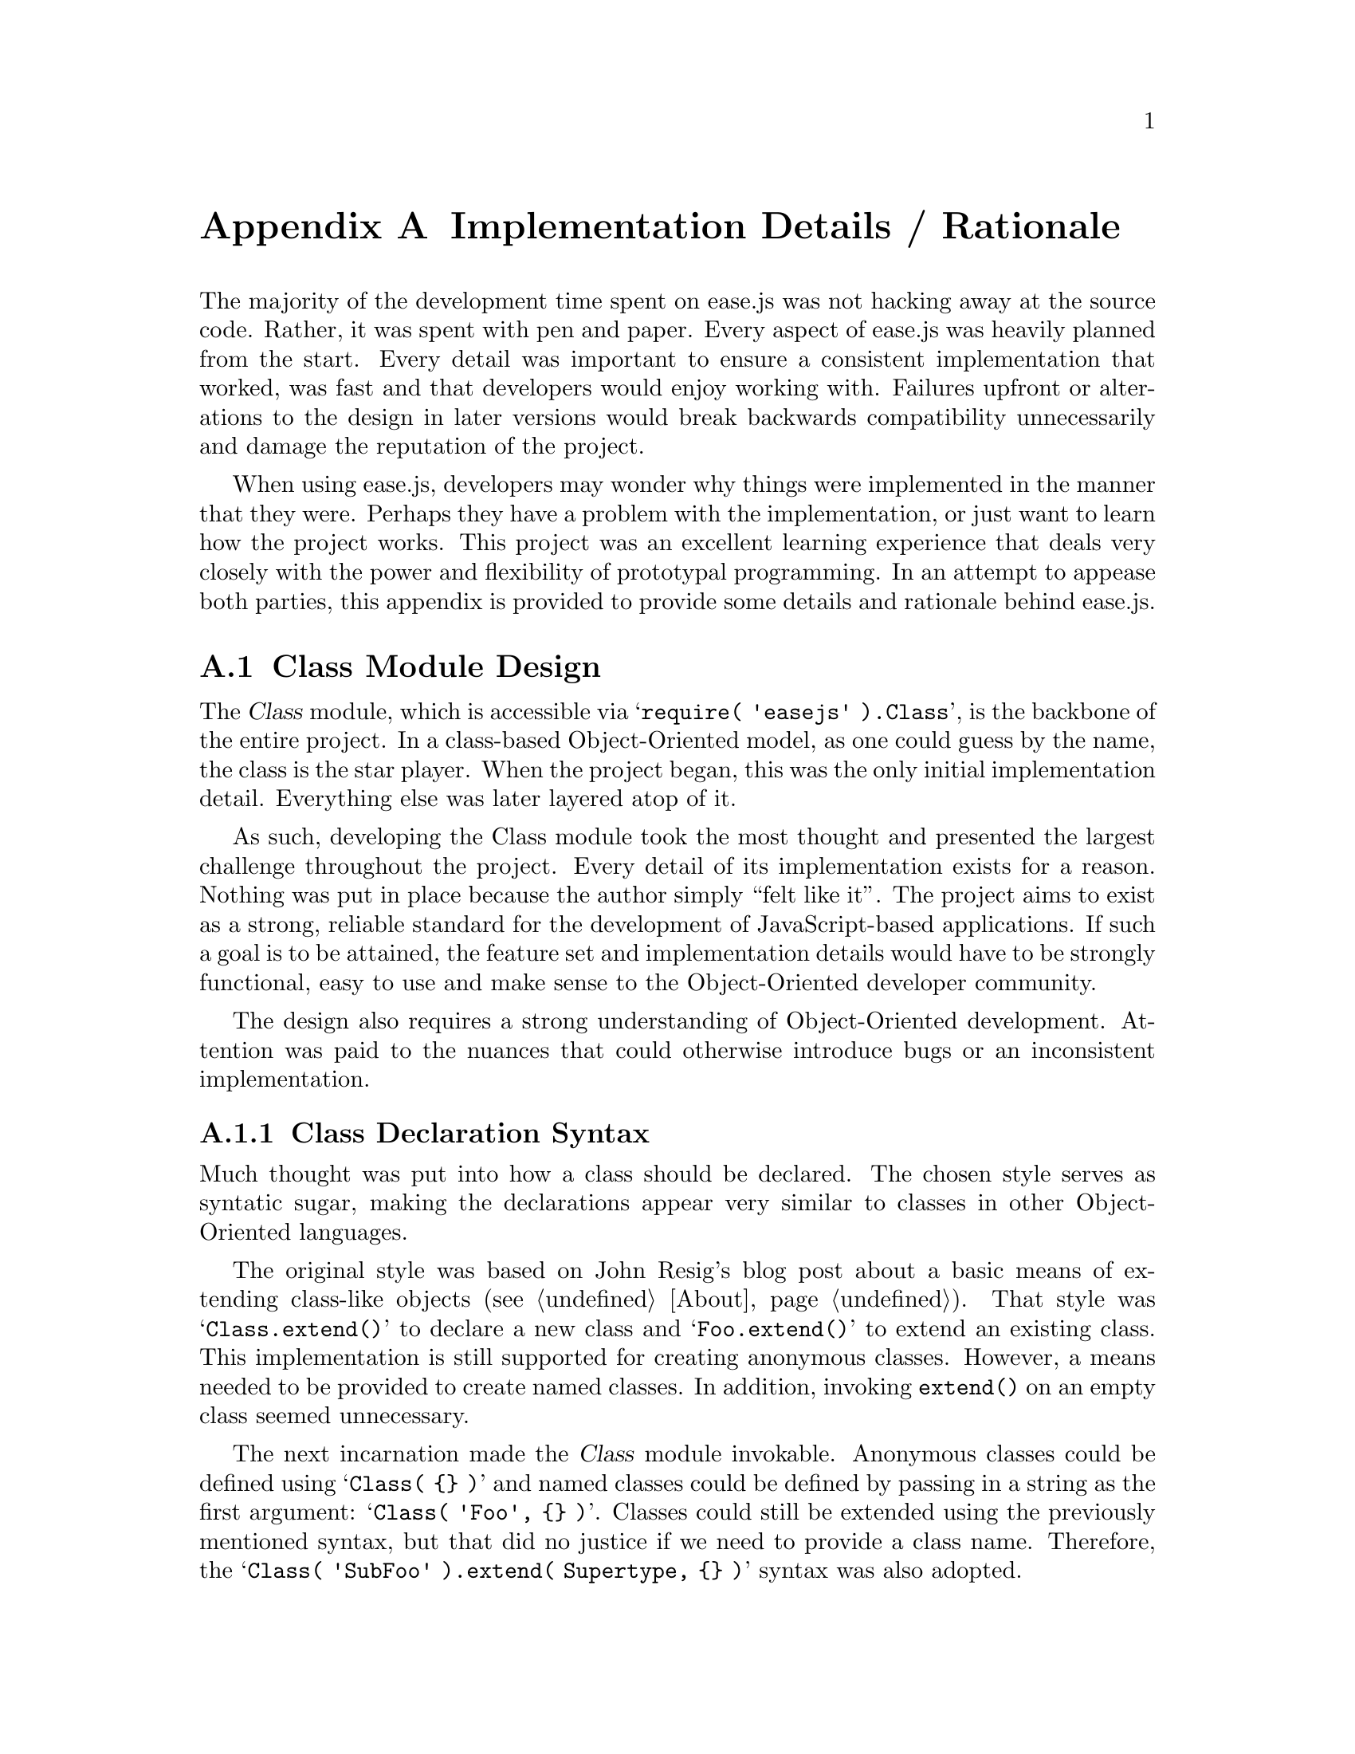@c  This document is part of the ease.js manual
@c  Copyright (c) 2011 Mike Gerwitz
@c    Permission is granted to copy, distribute and/or modify this document
@c    under the terms of the GNU Free Documentation License, Version 1.3
@c    or any later version published by the Free Software Foundation;
@c    with no Invariant Sections, no Front-Cover Texts, and no Back-Cover
@c    Texts.  A copy of the license is included in the section entitled ``GNU
@c    Free Documentation License''.

@node Implementation Details
@appendix Implementation Details / Rationale
The majority of the development time spent on ease.js was not hacking away at
the source code. Rather, it was spent with pen and paper. Every aspect of
ease.js was heavily planned from the start. Every detail was important to ensure
a consistent implementation that worked, was fast and that developers would
enjoy working with. Failures upfront or alterations to the design in later
versions would break backwards compatibility unnecessarily and damage the
reputation of the project.

When using ease.js, developers may wonder why things were implemented in the
manner that they were. Perhaps they have a problem with the implementation, or
just want to learn how the project works. This project was an excellent learning
experience that deals very closely with the power and flexibility of prototypal
programming. In an attempt to appease both parties, this appendix is provided to
provide some details and rationale behind ease.js.

@menu
* Class Module Design::
* Visibility Implementation::
* Internal Methods/Objects::
@end menu


@node Class Module Design
@section Class Module Design
The @var{Class} module, which is accessible via @samp{require( 'easejs'
).Class}, is the backbone of the entire project. In a class-based
Object-Oriented model, as one could guess by the name, the class is the star
player. When the project began, this was the only initial implementation detail.
Everything else was later layered atop of it.

As such, developing the Class module took the most thought and presented the
largest challenge throughout the project. Every detail of its implementation
exists for a reason. Nothing was put in place because the author simply ``felt
like it''. The project aims to exist as a strong, reliable standard for the
development of JavaScript-based applications. If such a goal is to be attained,
the feature set and implementation details would have to be strongly functional,
easy to use and make sense to the Object-Oriented developer community.

The design also requires a strong understanding of Object-Oriented development.
Attention was paid to the nuances that could otherwise introduce bugs or an
inconsistent implementation.

@menu
* Class Declaration Syntax::
* Class Storage::
* Constructor Implementation::
* Static Implementation::
@end menu

@node Class Declaration Syntax
@subsection Class Declaration Syntax
Much thought was put into how a class should be declared. The chosen style
serves as syntatic sugar, making the declarations appear very similar to classes
in other Object-Oriented languages.

The original style was based on John Resig's blog post about a basic means of
extending class-like objects (@pxref{About}). That style was
@samp{Class.extend()} to declare a new class and @samp{Foo.extend()} to extend
an existing class. This implementation is still supported for creating anonymous
classes. However, a means needed to be provided to create named classes. In
addition, invoking @code{extend()} on an empty class seemed unnecessary.

The next incarnation made the @var{Class} module invokable. Anonymous classes
could be defined using @samp{Class( @{@} )} and named classes could be defined
by passing in a string as the first argument: @samp{Class( 'Foo', @{@} )}.
Classes could still be extended using the previously mentioned syntax, but that
did no justice if we need to provide a class name. Therefore, the @samp{Class(
'SubFoo' ).extend( Supertype, @{@} )} syntax was also adopted.

JavaScript's use of curly braces to represent objects provides a very convenient
means of making class definitions look like actual class definitions. By
convention, the opening brace for the declaration object is on its own line, to
make it look like an opening block.

@float Figure, f:class-def-syntax
@verbatim
    Class( 'Foo' )
        .implement( Bar )
        .extend(
    {
        'public foo': function()
        {
        }
    } );
@end verbatim
@caption{Syntax and style of class definition}
@end float

Syntax for implementing interfaces and extending classes was another
consideration. The implementation shown above was chosen for a couple of
reasons. Firstly, verbs were chosen in order to (a) prevent the use of reserved
words and (b) to represent that the process was taking place at @emph{runtime},
@emph{as} the code was being executed. Unlike a language like C++ or Java, the
classes are not prepared at compile-time.

@node Class Storage
@subsection Class Storage
One of the more powerful features of ease.js is how classes (and other objects,
such as Interfaces) are stored. Rather than adopting its own model, the decision
was instead to blend into how JavaScript already structures its data. Everything
in JavaScript can be assigned to a variable, including functions. Classes are no
different.

One decision was whether or not to store classes internally by name, then permit
accessing it globally (wherever ease.js is available). This is how most
Object-Oriented languages work. If the file in which the class is defined is
available, the class can generally be referenced by name. This may seem natural
to developers coming from other Object-Oriented languages. The decision was to
@emph{not} adopt this model.

By storing classes @emph{only} in variables, we have fine control over the
scope and permit the developer to adopt their own mechanism for organizing their
classes. For example, if the developer wishes to use namespacing, then he/she is
free to assign the class to a namespace (e.g. @samp{org.foo.my.ns.Foo =
Class( @{@} )}). More importantly, we can take advantage of the CommonJS format
that ease.js was initially built for by assigning the class to
@code{module.exports}. This permits @samp{require( 'filename' )} to return the
class.

This method also permits defining anonymous classes (while not necessarily
recommended, they have their uses just as anonymous functions do), mimic the
concept of Java's inner classes and create temporary classes (@pxref{Temporary
Classes}). Indeed, we can do whatever scoping that JavaScript permits.

@subsubsection Memory Management
Memory management is perhaps one of the most important considerations.
Initially, ease.js encapsulated class metadata and visibility structures
(@pxref{Hacking Around the Issue of Encapsulation}).  However, it quickly became
apparent that this method of storing data, although excellent for protecting it
from being manipulated, caused what appeared to be memory leaks in long-running
software. These were in fact not memory leaks, but ease.js keeping references to
class data with no idea when to free them.

To solve this issue, all class data is stored within the class itself (that is,
the constructor in JavaScript terms). They are stored in obscure variables that
are non-enumerable and subject to change in future releases. This ensures that
developers cannot rely on using them for reflection purposes or for manipulating
class data during runtime. This is important, since looking at such members can
give access to protected and private instance data. In the future, the names may
be randomly chosen at runtime to further mitigate exploits. Until that time,
developers should be aware of potential security issues.

If the globally accessible model would have been adopted (storing classes
internally by class name rather than in variables), classes would not have been
freed from memory when they went out of scope. This raises the memory footprint
unnecessarily, especially for temporary classes. It would make sense that, after
a temporary class is done being used, that the class be freed from memory.

Given this fact alone, the author firmly believes that the model that was chosen
was the best choice.

@node Constructor Implementation
@subsection Constructor Implementation
ease.js uses a PHP-style constructor. Rather than using the class name as the
constructor, a @code{__construct()} method is used. This was chosen primarily
because ease.js does not always know the name of the class. In fact, in the
early stages of development, named classes were unsupported. With the PHP-style
constructor, the class name does not need to be known, allowing constructors to
be written for anonymous and named classes alike.

In addition, the PHP-style constructor is consistent between class definitions.
To look up a constructor, one need only search for ``__construct'', rather than
the class name. This makes certain operations, such as global searching (using
@command{grep} or any other utility), much simpler.

One difference from PHP is the means of preventing instantiation. In PHP, if the
constructor is declared as non-public, then an error will be raised when the
developer attempts to instantiate the class. ease.js did not go this route, as
the method seems cryptic. Instead, an exception should be thrown in the
constructor if the developer doesn't wish the class to be instantiated. In the
future, a common method may be added for consistency/convenience.

The constructor is optional. If one is not provided, nothing is done after the
class is instantiated (aside from the internal ease.js initialization tasks).

The constructor is called after all initialization tasks have been completed.

@node Static Implementation
@subsection Static Implementation
The decisions behind ease.js's static implementation were very difficult. More
thought and time was spent on paper designing how the static implementation
should be represented than most other features in the project. The reason for
this is not because the concept of static members is complicated. Rather, it is
due to limitations of pre-ECMAScript 5 engines.

@subsubsection How Static Members Are Supposed To Work
The first insight into the problems a static implementation would present was
the concept itself. Take any common Object-Oriented language such as C++, Java,
or even PHP. Static members are inherited by subtypes @emph{by reference}. What
does this mean? Consider two classes: @var{Foo} and @var{SubFoo}, the latter of
which inherits from the former. @var{Foo} defines a static property @var{count}
to be incremented each time the class is instantiated. The subtype @var{SubFoo},
when instantiated (assuming the constructor is not overridden), would increment
that very same count. Therefore, we can represent this by stating that
@samp{Foo.count === SubFoo.count}. In the example below, we demonstrate this
concept in pseudocode:

@float Figure, f:static-ref-pseudocode
@verbatim
    let Foo = Class
        public static count = 0
    let SubFoo extend from Foo

    Foo.count = 5
    SubFoo.count === 5 // true
    SubFoo.count = 6
    Foo.count === 6 // true
@end verbatim
@caption{Representing static properties in pseudocode}
@end float

As you may imagine, this is a problem. The above example does not look very
JS-like. That is because it isn't. JS does not provide a means for variables to
share references to the same primitive. In fact, even Objects are passed by
value in the sense that, if the variable is reassigned, the other variable
remains unaffected. The concept we are looking to support is similar to a
pointer in C/C++, or a reference in PHP.

We have no such luxury.

@subsubsection Emulating References
Fortunately, ECMAScript 5 provides a means to @emph{emulate} references --
getters and setters. Taking a look at @ref{f:static-ref-pseudocode}, we can
clearly see that @var{Foo} and @var{SubFoo} are completely separate objects.
They do not share any values by references. We shouldn't share primitives by
reference even if we wanted to. This issue can be resolved by using
getters/setters on @var{SubFoo} and @emph{forwarding} gets/sets to the
supertype:

@float Figure, f:static-ref-forward
@verbatim
    var obj1 = { val: 1 },
        obj2 = {
            get val()
            {
                return obj1.val;
            },

            set val( value )
            {
                obj1.val = value;
            },
        }
    ;

    obj2.val; // 1
    obj2.val = 5;
    obj1.val; // 5

    obj1.val = 6;
    obj2.val // 6
@end verbatim
@caption{Emulating references with getters/setters (proxy)}
@end float

This comes with considerable overhead when compared to accessing the properties
directly (in fact, at the time of writing this, V8 doesn't even attempt to
optimize calls to getters/setters, so it is even slower than invoking accessor
methods). That point aside, it works well and accomplishes what we need it to.

There's just one problem. @emph{This does not work in pre-ES5 environments!}
ease.js needs to support older environments, falling back to ensure that
everything operates the same (even though features such as visibility aren't
present).

This means that we cannot use this proxy implementation. It is used for
visibility in class instances, but that is because a fallback is possible. It is
not possible to provide a fallback that works with two separate objects. If
there were, we wouldn't have this problem in the first place.

@subsubsection Deciding On a Compromise
A number of options were available regarding how static properties should be
implemented. Methods are not a problem -- they are only accessed by reference,
never written to. Therefore, they can keep their convenient @samp{Foo.method()}
syntax. Unfortunately, that cannot be the case for properties without the
ability to implement a proxy through the use of getters/setters (which, as
aforementioned, requires the services of ECMAScript 5, which is not available in
older environments).

The choices were has follows:

@enumerate
@item
Add another object to be shared between classes (e.g. @samp{Foo.$}).

@item
Do not inherit by reference. Each subtype would have their own distinct value.

@item
Access properties via an accessor method (e.g. @samp{Foo.$('var')}), allowing us
to properly proxy much like a getter/setter.
@end enumerate

There are problems with all of the above options. The first option, which
involves sharing an object, would cause awkward inheritance in the case of a
fallback. Subtypes would set their static properties on the object, which would
make that property available to the @emph{supertype}! That is tolerable in the
case of a fallback. However, the real problem lies in two other concepts: when a
class has two subtypes that attempt to define a property with the same name, or
when a subtype attempts to override a property. The former would cause both
subtypes (which are entirely separate from one-another, with the exception of
sharing the same parent) to share the same values, which is unacceptable. The
latter case can be circumvented by simply preventing overriding of static
properties, but the former just blows this idea out of the water entirely.

The second option is to @emph{not} inherit by reference. This was the initial
implementation (due to JavaScript limitations) until it was realized that this
caused far too many inconsistencies between other Object-Oriented languages.
There is no use in introducing a different implementation when we are attempting
to mirror classic Object-Oriented principals to present a familiar paradigm to
developers. Given this inconsistency alone, this option simply will not work.

The final option is to provide an accessor method, much like the style of
jQuery. This would serve as an ugly alternative for getters/setters. It would
operate as follows:

@float Figure, f:static-accessor-impl
@verbatim
    // external
    Foo.$('var'); // getter
    Foo.$( 'var, 'foo' ); // setter

    // internal
    this.__self.$('var'); // getter
    this.__self.$( 'var', 'foo' ); // setter
@end verbatim
@caption{Accessor implementation for static properties}
@end float

Obviously, this is highly inconsistent with the rest of the framework, which
permits accessing properties in the conventional manner. However, this
implementation does provide a number key benefits:

@itemize
@item
It provides an implementation that is @emph{consistent with other
Object-Oriented languages}. This is the most important point.

@item
The accessor method parameter style is common in other frameworks like jQuery.

@item
The method name (@var{$}) is commonly used to denote a variable in scripting
languages (such as PHP and shells, or to denote a scalar in Perl).

@item
It works consistently in ES5 and pre-ES5 environments alike.
@end itemize

So, although the syntax is inconsistent with the rest of the framework, it does
address all of our key requirements. This makes it a viable option for our
implementation.

@subsubsection Appeasing ES5-Only Developers
There is another argument to be had. ease.js is designed to operate across all
major browsers for all major versions, no matter how ridiculous (e.g. Internet
Explorer 5.5), so long as it does not require unreasonable development effort.
That is great and all, but what about those developers who are developing
@emph{only} for an ECMAScript 5 environment? This includes developers leveraging
modern HTML 5 features and those using Node.js who do not intend to share code
with pre-ES5 clients. Why should they suffer from an ugly, unnecessary syntax
when a beautiful, natural [and elegant] implementation is available using
proxies via getters/setters?

There are certainly two sides to this argument. On one hand, it is perfectly
acceptable to request a natural syntax if it is supported. On the other hand,
this introduces a number of problems:

@itemize
@item
This may make libraries written using ease.js unportable (to older
environments). If written using an ES5-only syntax, they would have no way to
fall back for static properties.

@item
The syntax differences could be very confusing, especially to those beginning to
learn ease.js. They may not clearly understand the differences, or may go to use
a library in their own code, and find that things do not work as intended.
Code examples would also have to make clear note of what static syntax they
decided to use. It adds a layer of complexity.
@end itemize

Now, those arguing for the cleaner syntax can also argue that all newer
environments moving forward will support the clean, ES5-only syntax, therefore
it would be beneficial to have. Especially when used for web applications that
can fall back to an entirely different implementation or refuse service entirely
to older browsers. Why hold ease.js back for those stragglers if there's no
intent on ever supporting them?

Both arguments are solid. Ultimately, ease.js will likely favor the argument of
implementing the cleaner syntax by providing a runtime flag. If enabled, static
members will be set using proxies. If not, it will fall back to the uglier
implementation using the accessor method. If the environment doesn't support the
flag when set, ease.js will throw an error and refuse to run, or will invoke a
fallback specified by the developer to run an alternative code base that uses
the portable, pre-ES5 syntax.

This decision will ultimately be made in the future. For the time being, ease.js
will support and encourage use of the portable static property syntax.


@node Visibility Implementation
@section Visibility Implementation
One of the major distinguishing factors of ease.js is its full visibility
support (@pxref{Access Modifiers}). This feature was the main motivator behind
the project. Before we can understand the use of this feature, we have to
understand certain limitations of JavaScript and how we may be able to work
around them.

@menu
* Encapsulation In JavaScript::
* Hacking Around the Issue of Encapsulation::
@end menu

@node Encapsulation In JavaScript
@subsection Encapsulation In JavaScript
Encapsulation is a cornerstone of many strong software development paradigms
(@pxref{Encapsulation}). This concept is relatively simply to achieve using
closures in JavaScript, as shown in the following example stack implementation:

@float Figure, f:js-encapsulation-ex
@verbatim
var stack = {};

( function( exports )
{
    var data = [];

    exports.push = function( data )
    {
        data.push( data );
    };

    exports.pop = function()
    {
        return data.pop();
    };
} )( stack );

stack.push( 'foo' );
stack.pop(); // foo
@end verbatim
@caption{Encapsulation example using closures in JavaScript}
@end float

Because functions introduce scope in JavaScript, data can be hidden within them.
In @ref{f:js-encapsulation-ex} above, a self-executing function is used to
encapsulate the actual data in the stack (@var{data}). The function accepts a
single argument, which will hold the functions used to push and pop values
to/from the stack respectively. These functions are closures that have access to
the @var{data} variable, allowing them to alter its data. However, nothing
outside of the self-executing function has access to the data. Therefore, we
present the user with an API that allows them to push/pop from the stack, but
never allows them to see what data is actually @emph{in} the stack@footnote{The
pattern used in the stack implementation is commonly referred to as the
@dfn{module} pattern and is the same concept used by CommonJS. Another common
implementation is to return an object containing the functions from the
self-executing function, rather than accepting an object to store the values in.
We used the former implementation here for the sake of clarity and because it
more closely represents the syntax used by CommonJS.}.

Let's translate some of the above into Object-Oriented terms:

@itemize
@item @var{push} and @var{pop} are public members of @var{stack}.
@item @var{data} is a private member of @var{stack}.
@item @var{stack} is a Singleton.
@end itemize

We can take this a bit further by defining a @code{Stack} prototype so that we
can create multiple instances of our stack implementation. A single instance
hardly seems useful for reuse. However, in attempting to do so, we run into a
bit of a problem:

@float Figure, f:js-proto-inst-noencapsulate
@verbatim
var Stack = function()
{
    this._data = [];
};

Stack.prototype = {
    push: function( val )
    {
        this._data.push( val );
    },

    pop: function()
    {
        return this._data.pop();
    },
};

// create a new instance of our Stack object
var inst = new Stack();

// what's this?
inst.push( 'foo' );
console.log( inst._data ); // [ 'foo' ]

// uh oh.
inst.pop(); // foo
console.log( inst._data ); // []
@end verbatim
@caption{Working easily with instance members in JavaScript breaks
encapsulation}
@end float

By defining our methods on the prototype and our data in the constructor, we
have created a bit of a problem. Although the data is easy to work with,
@emph{it is no longer encapsulated}. The @var{_data} property is now public,
accessible for the entire work to inspect and modify. As such, a common practice
in JavaScript is to simply declare members that are "supposed to be" private
with an underscore prefix, as we have done above, and then trust that nobody
will make use of them. Not a great solution.

Another solution is to use a concept called @dfn{privileged members}, which uses
closures defined in the constructor rather than functions defined in the
prototype:

@float Figure, f:js-privileged-members
@verbatim
var Stack = function()
{
    var data = [];

    this.push = function( data )
    {
        data.push( data );
    };

    this.pop = function()
    {
        return data.pop();
    };
};

// create a new instance of our Stack object
var inst = new Stack();

// can no longer access "privileged" member _data
inst.push( 'foo' );
console.log( inst._data ); // undefined
@end verbatim
@caption{Privileged members in JavaScript}
@end float

You may notice a strong similarity between @ref{f:js-encapsulation-ex} and
@ref{f:js-privileged-members}. They are doing essentially the same thing, the
only difference being that @ref{f:js-encapsulation-ex} is returning a single
object and @ref{f:js-privileged-members} represents a constructor that may be
instantiated.

When using privileged members, one would define all members that need access to
such members in the constructor and define all remaining members in the
prototype. However, this introduces a rather large problem that makes this
design decision a poor one in practice: @emph{Each time @var{Stack} is
instantiated, @var{push} and @var{pop} have to be redefined, taking up
additional memory and CPU cycles}. Those methods will be kept in memory until
the instance of @var{Stack} is garbage collected.

In @ref{f:js-privileged-members}, these considerations may not seem like much of
an issue. However, consider a constructor that defines tens of methods and could
potentially have hundreds of instances. For this reason, you will often see the
concepts demonstrated in @ref{f:js-proto-inst-noencapsulate} used more
frequently in libraries that have even modest performance requirements.

@node Hacking Around the Issue of Encapsulation
@subsection Hacking Around the Issue of Encapsulation
Since neither @ref{f:js-encapsulation-ex} nor @ref{f:js-privileged-members} are
acceptable implementations for strong Classical Object-Oriented code, another
solution is needed. Based on what we have seen thus far, let's consider our
requirements:

@itemize
@item
Our implementation must not break encapsulation. That is - we should be
enforcing encapsulation, not simply trusting our users not to touch.
@item
We must be gentle with our memory allocations and processing. This means placing
@emph{all} methods within the prototype.
@item
We should not require any changes to how the developer uses the
constructor/object. It should operate just like any other construct in
JavaScript.
@end itemize

We can accomplish the above by using the encapsulation concepts from
@ref{f:js-encapsulation-ex} and the same prototype model demonstrated in
@ref{f:js-proto-inst-noencapsulate}. The problem with
@ref{f:js-encapsulation-ex}, which provided proper encapsulation, was that it
acted as a Singleton. We could not create multiple instances of it and, even if
we could, they would end up sharing the same data. To solve this problem, we
need a means of distinguishing between each of the instances so that we can
access the data of each separately:

@float Figure, f:js-encapsulate-instance
@verbatim
var Stack = ( function()
{
    var idata = [],
        iid   = 0;

    var S = function()
    {
        // set the instance id of this instance, then increment it to ensure the
        // value is unique for the next instance
        this.__iid = iid++;

        // initialize our data for this instance
        idata[ this.__iid ] = {
            stack: [],
        };
    }:

    S.prototype = {
        push: function( val )
        {
            idata[ this.__iid ].stack.push( val );
        },

        pop: function()
        {
            return idata[ this.__iid ].stack.pop();
        }
    };

    return S;
} )();

var stack1 = new Stack();
var stack2 = new Stack();

stack1.push( 'foo' );
stack2.push( 'bar' );

stack1.pop(); // foo
stack2.pop(); // bar
@end verbatim
@caption{Encapsulating data per instance}
@end float

This would seem to accomplish each of our above goals. Our implementation does
not break encapsulation, as nobody can get at the data. Our methods are part of
the @var{Stack} prototype, so we are not redefining it with each instance,
eliminating our memory and processing issues. Finally, @var{Stack} instances can
be instantiated and used just like any other object in JavaScript; the developer
needn't adhere to any obscure standards in order to emulate encapsulation.

Excellent! However, our implementation does introduce a number of issues that we
hadn't previously considered:

@itemize
@item
Our implementation is hardly concise. Working with our ``private'' properties
requires that we add ugly instance lookup code@footnote{We could encapsulate
this lookup code, but we would then have the overhead of an additional method
call with very little benefit; we cannot do something like: @samp{this.stack}.},
obscuring the actual domain logic.
@item
Most importantly: @emph{this implementation introduces memory leaks}.
@end itemize

What do we mean by ``memory leaks''? Consider the usage example in
@ref{f:js-encapsulate-instance}. What happens when were are done using
@var{stack1} and @var{stack2} and they fall out of scope? They will be GC'd.
However, take a look at our @var{idata} variable. The garbage collector will not
know to free up the data for our particular instance. Indeed, it cannot, because
we are still holding a reference to that data as a member of the @var{idata}
array.

Now imagine that we have a long-running piece of software that makes heavy use
of @var{Stack}. This software will use thousands of instances throughout its
life, but they are used only briefly and then discarded. Let us also imagine
that the stacks are very large, perhaps holding hundreds of elements, and that
we do not necessarily @code{pop()} every element off of the stack before we
discard it.

Imagine that we examine the memory usage throughout the life of this software.
Each time a stack is used, additional memory will be allocated. Each time we
@code{push()} an element onto the stack, additional memory is allocated for that
element. Because our @var{idata} structure is not freed when the @var{Stack}
instance goes out of scope, we will see the memory continue to rise. The memory
would not drop until @var{Stack} itself falls out of scope, which may not be
until the user navigates away from the page.

From our perspective, this is not a memory leak. Our implementation is working
exactly as it was developer. However, to the user of our stack implementation,
this memory management is out of their control. From their perspective, this is
indeed a memory leak that could have terrible consequences on their software.

This method of storing instance data was ease.js's initial ``proof-of-concept''
implementation (@pxref{Class Storage}). Clearly, this was not going to work;
some changes to this implementation were needed.

@subsubsection Instance Memory Considerations
JavaScript does not provide destructors to let us know when an instance is about
to be GC'd, so we unfortunately cannot know when to free instance data from
memory in @ref{f:js-encapsulate-instance}. We are also not provided with an API
that can return the reference count for a given object. We could provide a
method that the user could call when they were done with the object, but that is
not natural to a JavaScript developer and they could easily forget to call the
method.

As such, it seems that the only solution for this rather large issue is to store
instance data on the instance itself so that it will be freed with the instance
when it is garbage collected (remember, we decided that privileged members were
not an option in the discussion of @ref{f:js-privileged-members}). Hold on - we
already did that in @ref{f:js-proto-inst-noencapsulate}; that caused our data to
be available publicly. How do we approach this situation?

If we are adding data to an instance itself, there is no way to prevent it from
being accessed in some manner, making true encapsulation impossible. The only
options are to obscure it as best as possible, to make it too difficult to
access in any sane implementation. For example:

@itemize
@item
The property storing the private data could be made non-enumerable, requiring
the use of a debugger or looking at the source code to determine the object
name.
  @itemize
  @item This would work only with ECMAScript 5 and later environments.
  @end itemize
@item
We could store all private data in an obscure property name, such as
@var{___$$priv$$___}, which would make it clear that it should not be accessed.
  @itemize
  @item
  We could take that a step further and randomize the name, making it very
  difficult to discover at runtime, especially if it were
  non-enumerable@footnote{Note that ease.js does not currently randomize its
  visibility object name.}.
  @end itemize
@end itemize

Regardless, it is clear that our data will only be ``encapsulated'' in the sense
that it will not be available conveniently via a public API. Let's take a look
at how something like that may work:

@float Figure, f:js-obscure-private
@verbatim
var Stack = ( function()
{
    // implementation of getSomeRandomName() is left up to the reader
    var _privname = getSomeRandomName();

    var S = function()
    {
        // define a non-enumerable property to store our private data (will only
        // work in ES5+ environments)
        Object.defineProperty( this, _privname, {
            enumerable:   false,
            writable:     false,
            configurable: false,

            value: {
                stack: []
            }
        } );
    };

    S.prototype = {
        push: function( val )
        {
            this[ _privname ].stack.push( val );
        },

        pop: function()
        {
            return this[ _privname ].stack.pop();
        },
    };

    return S;
} );

var inst = new Stack();
inst.push( 'foo' );
inst.pop(); // foo
@end verbatim
@caption{Using a random, non-enumerable property name to store private members}
@end float

Now we are really starting to hack around what JavaScript provides for us. We
seem to be combining the encapsulation issues presented in
@ref{f:js-proto-inst-noencapsulate} and the obscurity demonstrated in
@ref{f:js-encapsulate-instance}. In addition, we our implementation depends on
ECMAScript 5 (ideally, we would detect that and fall back to normal, enumerable
properties in pre-ES5 environments, which ease.js does indeed do). This seems to
be a case of encapsulation through obscurity@footnote{A play on ``security
through obscurity''.}. While our implementation certainly makes it difficult to
get at the private member data, it is also very obscure and inconvenient to work
with. Who wants to write Object-Oriented code like that?

@subsubsection Other Considerations
We have conveniently omitted a number of other important factors in our
discussion thus far. Before continuing, they deserve some mention and careful
consideration.

How would we implement private methods? We could add them to our private member
object, just as we defined @var{stack} in @ref{f:js-obscure-private}, but that
would cause it to be redefined with each instance, raising the same issues that
were discussed with @ref{f:js-privileged-members}. Therefore, we would have to
define them in a separate ``prototype'', if you will, that only we have access
to:

@float Figure, f:js-obscure-private-methods
@verbatim
var Stack = ( function()
{
    // implementation of getSomeRandomName() is left up to the reader
    var _privname = getSomeRandomName();

    var S = function()
    {
        // define a non-enumerable property to store our private data (will only
        // work in ES5+ environments)
        Object.defineProperty( this, _privname, {
            // ... (see previous example)
        } );
    };

    // private methods that only we will have access to
    var priv_methods = {
        getStack: function()
        {
            // note that, in order for 'this' to be bound to our instance, it
            // must be passed as first argument to call() or apply()
            return this[ _privname ].stack;
        },
    };

    // public methods
    S.prototype = {
        push: function( val )
        {
            var stack = priv_methods.getStack.call( this );
            stack.push( val );
        },

        pop: function()
        {
            var stack = priv_methods.getStack.call( this );
            return stack.pop();
        },
    };

    return S;
} );

var inst = new Stack();
inst.push( 'foo' );
inst.pop(); // foo
@end verbatim
@caption{A possible private method implementation}
@end float

While this does solve our problem, it further reduces code clarity. The
implementation in @ref{f:js-obscure-private-methods} is certainly a far cry from
something like @samp{this._getStack()}, which is all you would need to do in
ease.js.

Another consideration is a protected (@pxref{Access Modifiers}) member
implementation, the idea being that subtypes should inherit both public and
protected members. Inheritance is not something that we had to worry about with
private members, so this adds an entirely new layer of complexity to the
implementation. This would mean somehow making a protected prototype available
to subtypes through the public prototype. Given our implementation in the
previous figures, this would likely mean an awkward call that somewhat
resembles: @samp{this[ _protname ].name}.

Although the implementations show in @ref{f:js-obscure-private} and
@ref{f:js-obscure-private-methods} represent a creative hack, this is precisely
one of the reasons ease.js was created - to encapsulate such atrocities that
would make code that is difficult to use, hard to maintain and easy to introduce
bugs. One shouldn't have to have a deep understanding of JavaScript's prototype
model in order to write the most elementary of Classical Object-Oriented code.
For example, the constructors in the aforementioned figures directly set up an
object in which to store private members. ease.js will do this for you before
calling the @code{__construct()} method. Furthermore, ease.js does not require
referencing that object directly, like we must do in our methods in
@ref{f:js-obscure-private}. Nor does ease.js have an awkward syntax for invoking
private methods. We will explore how this is handled in the following section.


@node Internal Methods/Objects
@section Internal Methods/Objects
There are a number of internal methods/objects that may be useful to developers
who are looking to use some features of ease.js without using the full class
system. An API will be provided to many of these in the future, once refactoring
is complete. Until that time, it is not recommended that you rely on any of the
functionality that is not provided via the public API (@code{index.js} or the
global @var{easejs} object).

